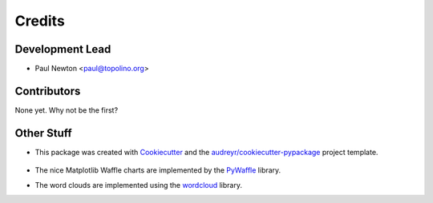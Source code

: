=======
Credits
=======

Development Lead
----------------

* Paul Newton <paul@topolino.org>

Contributors
------------

None yet. Why not be the first?

Other Stuff
-----------
* This package was created with Cookiecutter_ and the `audreyr/cookiecutter-pypackage`_ project template.

    .. _Cookiecutter: https://github.com/audreyr/cookiecutter
    .. _`audreyr/cookiecutter-pypackage`: https://github.com/audreyr/cookiecutter-pypackage

* The nice Matplotlib Waffle charts are implemented by the `PyWaffle <https://github.com/gyli/PyWaffle>`_ library.

* The word clouds are implemented using the `wordcloud <https://github.com/amueller/word_cloud>`_ library.
